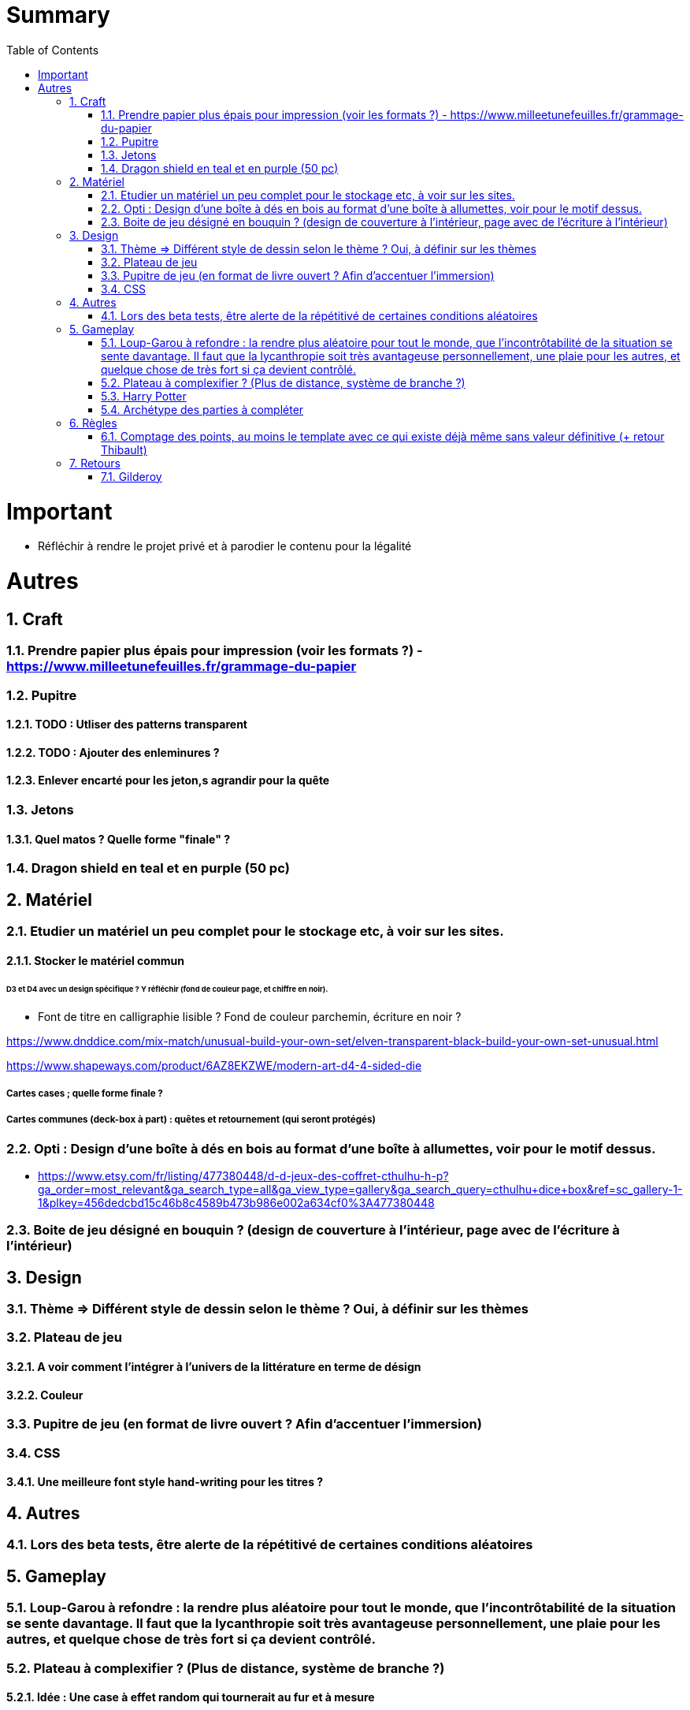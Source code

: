 :experimental:
:source-highlighter: pygments
:data-uri:
:icons: font
:toc:
:numbered:

= Summary

= Important

* Réfléchir à rendre le projet privé et à parodier le contenu pour la légalité

= Autres

== Craft

=== Prendre papier plus épais pour impression (voir les formats ?) - https://www.milleetunefeuilles.fr/grammage-du-papier

=== Pupitre

==== TODO : Utliser des patterns transparent

==== TODO : Ajouter des enleminures ?

==== Enlever encarté pour les jeton,s agrandir pour la quête

=== Jetons

==== Quel matos ? Quelle forme "finale" ?

=== Dragon shield en teal et en purple (50 pc)

== Matériel

=== Etudier un matériel un peu complet pour le stockage etc, à voir sur les sites.

==== Stocker le matériel commun 

====== D3 et D4 avec un design spécifique ? Y réfléchir (fond de couleur page, et chiffre en noir).

* Font de titre en calligraphie lisible ? Fond de couleur parchemin, écriture en noir ?

https://www.dnddice.com/mix-match/unusual-build-your-own-set/elven-transparent-black-build-your-own-set-unusual.html

https://www.shapeways.com/product/6AZ8EKZWE/modern-art-d4-4-sided-die

===== Cartes cases ; quelle forme finale ?

===== Cartes communes (deck-box à part) : quêtes et retournement (qui seront protégés)

=== Opti :  Design d'une boîte à dés en bois au format d'une boîte à allumettes, voir pour le motif dessus.

* https://www.etsy.com/fr/listing/477380448/d-d-jeux-des-coffret-cthulhu-h-p?ga_order=most_relevant&ga_search_type=all&ga_view_type=gallery&ga_search_query=cthulhu+dice+box&ref=sc_gallery-1-1&plkey=456dedcbd15c46b8c4589b473b986e002a634cf0%3A477380448

=== Boite de jeu désigné en bouquin ? (design de couverture à l'intérieur, page avec de l'écriture à l'intérieur)

== Design

=== Thème => Différent style de dessin selon le thème ? Oui, à définir sur les thèmes

=== Plateau de jeu

==== A voir comment l'intégrer à l'univers de la littérature en terme de désign

==== Couleur

=== Pupitre de jeu (en format de livre ouvert ? Afin d'accentuer l'immersion)

=== CSS

==== Une meilleure font style hand-writing pour les titres ?

== Autres

=== Lors des beta tests, être alerte de la répétitivé de certaines conditions aléatoires

== Gameplay

=== Loup-Garou à refondre : la rendre plus aléatoire pour tout le monde, que l'incontrôtabilité de la situation se sente davantage. Il faut que la lycanthropie soit très avantageuse personnellement, une plaie pour les autres, et quelque chose de très fort si ça devient contrôlé.

=== Plateau à complexifier ? (Plus de distance, système de branche ?) 

==== Idée : Une case à effet random qui tournerait au fur et à mesure

=== Harry Potter

==== Gare de King's Cross : meilleure idée d'effet - TODO - Payer pour aller quelque part ? Roulement des destinations ?
==== Fenrir Greyback : Chef des rafleurs, meilleure idée à trouver

=== Archétype des parties à compléter

== Règles

=== Comptage des points, au moins le template avec ce qui existe déjà même sans valeur définitive (+ retour Thibault)

== Retours

=== Gilderoy

==== Quête oubliettes à revoir